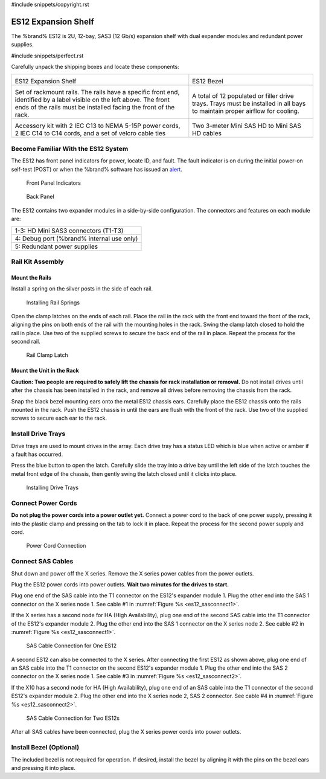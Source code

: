 #include snippets/copyright.rst

.. index:: ES12 Expansion Shelf

.. _ES12 Expansion Shelf:

ES12 Expansion Shelf
--------------------

The %brand% ES12 is 2U, 12-bay, SAS3 (12 Gb/s) expansion shelf with
dual expander modules and redundant power supplies.


#include snippets/perfect.rst


.. index:: ES12 Expansion Shelf Contents

Carefully unpack the shipping boxes and locate these components:

.. tabularcolumns:: |>{\RaggedRight}p{\dimexpr 0.5\linewidth-2\tabcolsep}
                    |>{\RaggedRight}p{\dimexpr 0.5\linewidth-2\tabcolsep}|

.. table::
   :class: longtable

   +--------------------------------------------+---------------------------------------------+
   | .. image:: images/tn_x.png                 | .. image:: images/tn_es12_bezel.png         |
   |                                            |                                             |
   | ES12 Expansion Shelf                       | ES12 Bezel                                  |
   +--------------------------------------------+---------------------------------------------+
   | .. image:: images/tn_x_rails.png           | .. image:: images/tn_x_drivetrays.png       |
   |                                            |    :width: 90%                              |
   | Set of rackmount rails. The rails have a   |                                             |
   | specific front end, identified by a label  | A total of 12 populated or filler drive     |
   | visible on the left above. The front ends  | trays. Trays must be installed in all bays  |
   | of the rails must be installed facing the  | to maintain proper airflow for cooling.     |
   | front of the rack.                         |                                             |
   +--------------------------------------------+---------------------------------------------+
   | .. image:: images/tn_x_acckit.png          | .. image:: images/tn_sascables_minihd.png   |
   |    :width: 80%                             |    :width: 40%                              |
   |                                            |                                             |
   | Accessory kit with 2 IEC C13 to NEMA 5-15P | Two 3-meter Mini SAS HD to Mini SAS HD      |
   | power cords, 2 IEC C14 to C14 cords, and a | cables                                      |
   | set of velcro cable ties                   |                                             |
   +--------------------------------------------+---------------------------------------------+


.. raw:: latex

   \newpage


.. index:: Become Familiar with the ES12 System
.. _ES12 Become Familiar with the System:

Become Familiar With the ES12 System
~~~~~~~~~~~~~~~~~~~~~~~~~~~~~~~~~~~~

The ES12 has front panel indicators for power, locate ID, and
fault. The fault indicator is on during the initial power-on self-test
(POST) or when the %brand% software has issued an
`alert
<https://support.ixsystems.com/truenasguide/tn_options.html#alert>`__.


.. _es12_indicators:
.. figure:: images/tn_x_indicators.png
   :width: 1.75in

   Front Panel Indicators


.. _es12_back:

.. figure:: images/tn_es12_back.png

   Back Panel


The ES12 contains two expander modules in a side-by-side
configuration. The connectors and features on each module are:

.. tabularcolumns:: |>{\RaggedRight}p{\dimexpr 0.5\linewidth-2\tabcolsep}|

.. table::
   :class: longtable

   +-----------------------------------------------------+
   | 1-3: HD Mini SAS3 connectors (T1-T3)                |
   +-----------------------------------------------------+
   | 4: Debug port (%brand% internal use only)           |
   +-----------------------------------------------------+
   | 5: Redundant power supplies                         |
   +-----------------------------------------------------+


.. raw:: latex

   \newpage


.. index:: Rail Kit Assembly

Rail Kit Assembly
~~~~~~~~~~~~~~~~~


Mount the Rails
^^^^^^^^^^^^^^^

Install a spring on the silver posts in the side of each rail.

.. _es12_spring:
.. figure:: images/tn_x_spring.png
   :width: 50%

   Installing Rail Springs


Open the clamp latches on the ends of each rail. Place the rail in the
rack with the front end toward the front of the rack, aligning the
pins on both ends of the rail with the mounting holes in the rack.
Swing the clamp latch closed to hold the rail in place. Use two of the
supplied screws to secure the back end of the rail in place. Repeat
the process for the second rail.


.. _es12_rail_clamp:

.. figure:: images/tn_x_railclamp.png
   :width: 4.125in

   Rail Clamp Latch


Mount the Unit in the Rack
^^^^^^^^^^^^^^^^^^^^^^^^^^

**Caution: Two people are required to safely lift the chassis for rack
installation or removal.** Do not install drives until after the
chassis has been installed in the rack, and remove all drives before
removing the chassis from the rack.

Snap the black bezel mounting ears onto the metal ES12 chassis ears.
Carefully place the ES12 chassis onto the rails mounted in the rack.
Push the ES12 chassis in until the ears are flush with the front of
the rack.  Use two of the supplied screws to secure each ear to the
rack.


.. raw:: latex

   \newpage


Install Drive Trays
~~~~~~~~~~~~~~~~~~~

Drive trays are used to mount drives in the array. Each drive tray has
a status LED which is blue when active or amber if a fault has
occurred.

Press the blue button to open the latch. Carefully slide the tray into
a drive bay until the left side of the latch touches the metal front
edge of the chassis, then gently swing the latch closed until it
clicks into place.


.. _es12_drivetray_load:
.. figure:: images/tn_x_driveload.png

   Installing Drive Trays


Connect Power Cords
~~~~~~~~~~~~~~~~~~~

**Do not plug the power cords into a power outlet yet.**
Connect a power cord to the back of one power supply, pressing it into
the plastic clamp and pressing on the tab to lock it in place. Repeat
the process for the second power supply and cord.


.. _es12_power:
.. figure:: images/tn_x_powerclip.png
   :width: 1.5in

   Power Cord Connection


.. raw:: latex

   \newpage


Connect SAS Cables
~~~~~~~~~~~~~~~~~~

Shut down and power off the X series. Remove the X series power cables
from the power outlets.

Plug the ES12 power cords into power outlets.
**Wait two minutes for the drives to start.**

Plug one end of the SAS cable into the T1 connector on the ES12's
expander module 1. Plug the other end into the SAS 1 connector on
the X series node 1. See cable #1 in
:numref:`Figure %s <es12_sasconnect1>`.

If the X series has a second node for HA (High Availability), plug one
end of the second SAS cable into the T1 connector of the ES12's
expander module 2. Plug the other end into the SAS 1 connector on the
X series node 2. See cable #2 in
:numref:`Figure %s <es12_sasconnect1>`.

.. _es12_sasconnect1:
.. figure:: images/tn_es12_sasconnect1.png

   SAS Cable Connection for One ES12


.. raw:: latex

   \newpage


A second ES12 can also be connected to the X series. After connecting
the first ES12 as shown above, plug one end of an SAS cable into the
T1 connector on the second ES12's expander module 1. Plug the other
end into the SAS 2 connector on the X series node 1. See cable #3 in
:numref:`Figure %s <es12_sasconnect2>`.

If the X10 has a second node for HA (High Availability), plug one end
of an SAS cable into the T1 connector of the second ES12's expander
module 2. Plug the other end into the X series node 2, SAS 2
connector. See cable #4 in
:numref:`Figure %s <es12_sasconnect2>`.


.. _es12_sasconnect2:
.. figure:: images/tn_es12_sasconnect2.png

   SAS Cable Connection for Two ES12s


After all SAS cables have been connected, plug the X series power
cords into power outlets.


Install Bezel (Optional)
~~~~~~~~~~~~~~~~~~~~~~~~

The included bezel is not required for operation. If desired, install
the bezel by aligning it with the pins on the bezel ears and pressing
it into place.


.. raw:: latex

   \newpage
